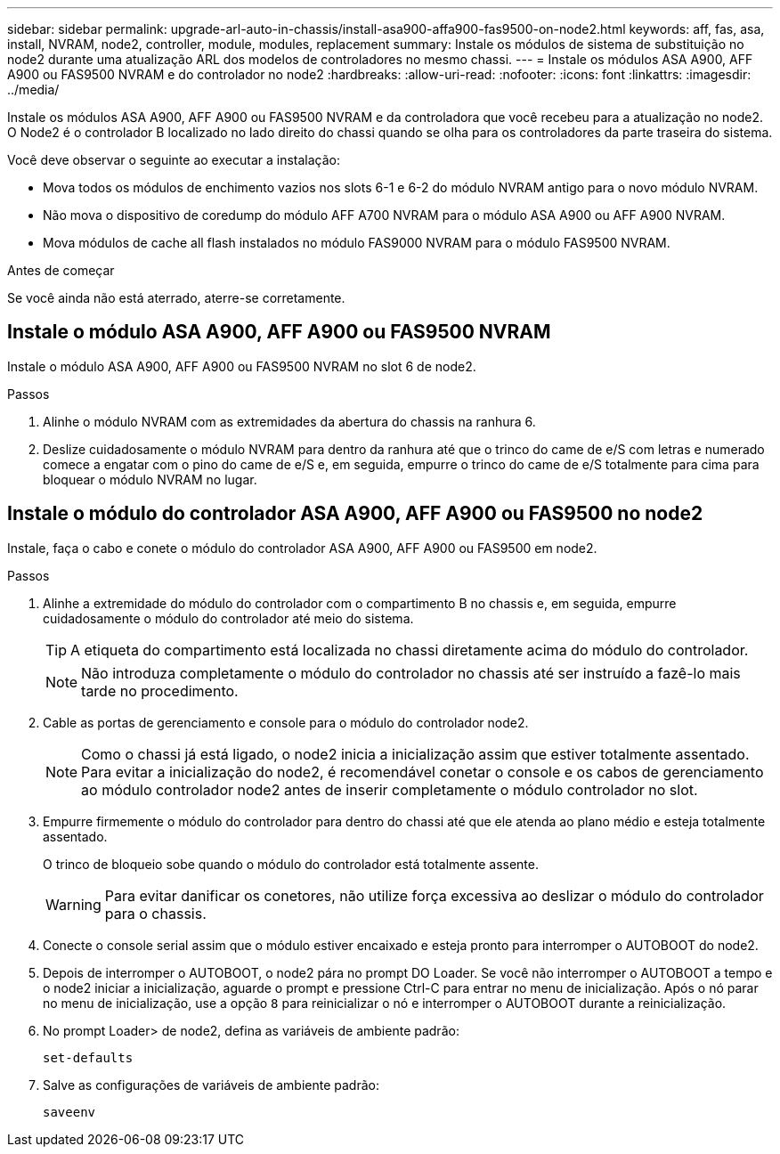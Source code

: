 ---
sidebar: sidebar 
permalink: upgrade-arl-auto-in-chassis/install-asa900-affa900-fas9500-on-node2.html 
keywords: aff, fas, asa, install, NVRAM, node2, controller, module, modules, replacement 
summary: Instale os módulos de sistema de substituição no node2 durante uma atualização ARL dos modelos de controladores no mesmo chassi. 
---
= Instale os módulos ASA A900, AFF A900 ou FAS9500 NVRAM e do controlador no node2
:hardbreaks:
:allow-uri-read: 
:nofooter: 
:icons: font
:linkattrs: 
:imagesdir: ../media/


[role="lead"]
Instale os módulos ASA A900, AFF A900 ou FAS9500 NVRAM e da controladora que você recebeu para a atualização no node2. O Node2 é o controlador B localizado no lado direito do chassi quando se olha para os controladores da parte traseira do sistema.

Você deve observar o seguinte ao executar a instalação:

* Mova todos os módulos de enchimento vazios nos slots 6-1 e 6-2 do módulo NVRAM antigo para o novo módulo NVRAM.
* Não mova o dispositivo de coredump do módulo AFF A700 NVRAM para o módulo ASA A900 ou AFF A900 NVRAM.
* Mova módulos de cache all flash instalados no módulo FAS9000 NVRAM para o módulo FAS9500 NVRAM.


.Antes de começar
Se você ainda não está aterrado, aterre-se corretamente.



== Instale o módulo ASA A900, AFF A900 ou FAS9500 NVRAM

Instale o módulo ASA A900, AFF A900 ou FAS9500 NVRAM no slot 6 de node2.

.Passos
. Alinhe o módulo NVRAM com as extremidades da abertura do chassis na ranhura 6.
. Deslize cuidadosamente o módulo NVRAM para dentro da ranhura até que o trinco do came de e/S com letras e numerado comece a engatar com o pino do came de e/S e, em seguida, empurre o trinco do came de e/S totalmente para cima para bloquear o módulo NVRAM no lugar.




== Instale o módulo do controlador ASA A900, AFF A900 ou FAS9500 no node2

Instale, faça o cabo e conete o módulo do controlador ASA A900, AFF A900 ou FAS9500 em node2.

.Passos
. Alinhe a extremidade do módulo do controlador com o compartimento B no chassis e, em seguida, empurre cuidadosamente o módulo do controlador até meio do sistema.
+

TIP: A etiqueta do compartimento está localizada no chassi diretamente acima do módulo do controlador.

+

NOTE: Não introduza completamente o módulo do controlador no chassis até ser instruído a fazê-lo mais tarde no procedimento.

. Cable as portas de gerenciamento e console para o módulo do controlador node2.
+

NOTE: Como o chassi já está ligado, o node2 inicia a inicialização assim que estiver totalmente assentado. Para evitar a inicialização do node2, é recomendável conetar o console e os cabos de gerenciamento ao módulo controlador node2 antes de inserir completamente o módulo controlador no slot.

. Empurre firmemente o módulo do controlador para dentro do chassi até que ele atenda ao plano médio e esteja totalmente assentado.
+
O trinco de bloqueio sobe quando o módulo do controlador está totalmente assente.

+

WARNING: Para evitar danificar os conetores, não utilize força excessiva ao deslizar o módulo do controlador para o chassis.

. Conecte o console serial assim que o módulo estiver encaixado e esteja pronto para interromper o AUTOBOOT do node2.
. Depois de interromper o AUTOBOOT, o node2 pára no prompt DO Loader. Se você não interromper o AUTOBOOT a tempo e o node2 iniciar a inicialização, aguarde o prompt e pressione Ctrl-C para entrar no menu de inicialização. Após o nó parar no menu de inicialização, use a opção `8` para reinicializar o nó e interromper o AUTOBOOT durante a reinicialização.
. No prompt Loader> de node2, defina as variáveis de ambiente padrão:
+
`set-defaults`

. Salve as configurações de variáveis de ambiente padrão:
+
`saveenv`


